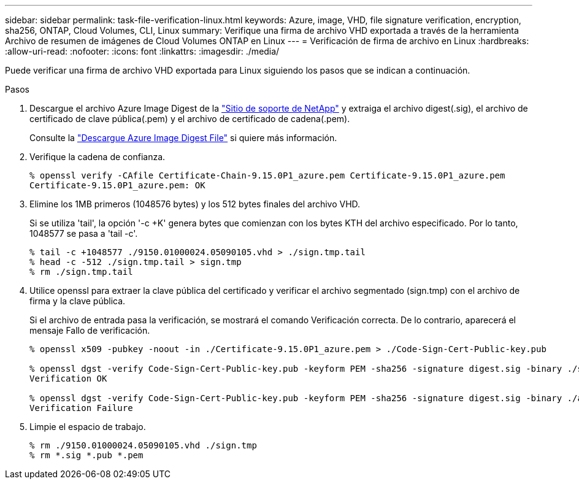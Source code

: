 ---
sidebar: sidebar 
permalink: task-file-verification-linux.html 
keywords: Azure, image, VHD, file signature verification, encryption, sha256, ONTAP, Cloud Volumes, CLI, Linux 
summary: Verifique una firma de archivo VHD exportada a través de la herramienta Archivo de resumen de imágenes de Cloud Volumes ONTAP en Linux 
---
= Verificación de firma de archivo en Linux
:hardbreaks:
:allow-uri-read: 
:nofooter: 
:icons: font
:linkattrs: 
:imagesdir: ./media/


[role="lead"]
Puede verificar una firma de archivo VHD exportada para Linux siguiendo los pasos que se indican a continuación.

.Pasos
. Descargue el archivo Azure Image Digest de la https://mysupport.netapp.com/site/["Sitio de soporte de NetApp"^] y extraiga el archivo digest(.sig), el archivo de certificado de clave pública(.pem) y el archivo de certificado de cadena(.pem).
+
Consulte la https://docs.netapp.com/us-en/bluexp-cloud-volumes-ontap/task-azure-download-digest-file.html["Descargue Azure Image Digest File"^] si quiere más información.

. Verifique la cadena de confianza.
+
[listing]
----
% openssl verify -CAfile Certificate-Chain-9.15.0P1_azure.pem Certificate-9.15.0P1_azure.pem
Certificate-9.15.0P1_azure.pem: OK
----
. Elimine los 1MB primeros (1048576 bytes) y los 512 bytes finales del archivo VHD.
+
Si se utiliza 'tail', la opción '-c +K' genera bytes que comienzan con los bytes KTH del archivo especificado. Por lo tanto, 1048577 se pasa a 'tail -c'.

+
[listing]
----
% tail -c +1048577 ./9150.01000024.05090105.vhd > ./sign.tmp.tail
% head -c -512 ./sign.tmp.tail > sign.tmp
% rm ./sign.tmp.tail
----
. Utilice openssl para extraer la clave pública del certificado y verificar el archivo segmentado (sign.tmp) con el archivo de firma y la clave pública.
+
Si el archivo de entrada pasa la verificación, se mostrará el comando
Verificación correcta. De lo contrario, aparecerá el mensaje Fallo de verificación.

+
[listing]
----
% openssl x509 -pubkey -noout -in ./Certificate-9.15.0P1_azure.pem > ./Code-Sign-Cert-Public-key.pub

% openssl dgst -verify Code-Sign-Cert-Public-key.pub -keyform PEM -sha256 -signature digest.sig -binary ./sign.tmp
Verification OK

% openssl dgst -verify Code-Sign-Cert-Public-key.pub -keyform PEM -sha256 -signature digest.sig -binary ./another_file_from_nowhere.tmp
Verification Failure
----
. Limpie el espacio de trabajo.
+
[listing]
----
% rm ./9150.01000024.05090105.vhd ./sign.tmp
% rm *.sig *.pub *.pem
----


